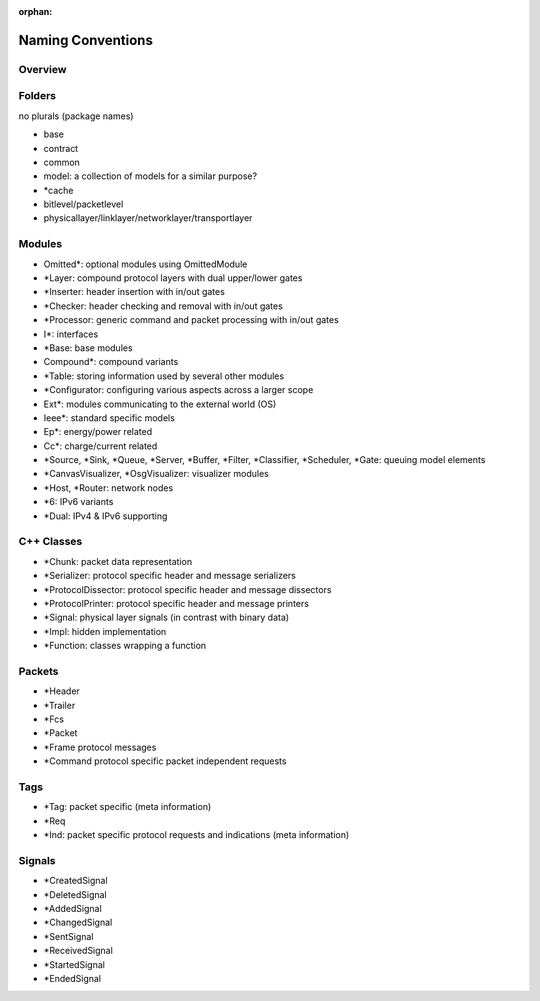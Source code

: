 :orphan:

.. _dg:cha:naming-conventions:

Naming Conventions
==================

Overview
--------

Folders
-------

no plurals (package names)

-  base
-  contract
-  common
-  model: a collection of models for a similar purpose?

-  *cache
-  bitlevel/packetlevel
-  physicallayer/linklayer/networklayer/transportlayer


Modules
-------

-  Omitted*: optional modules using OmittedModule
-  *Layer: compound protocol layers with dual upper/lower gates
-  *Inserter: header insertion with in/out gates
-  *Checker: header checking and removal with in/out gates
-  *Processor: generic command and packet processing with in/out gates
-  I*: interfaces
-  *Base: base modules
-  Compound*: compound variants
-  *Table: storing information used by several other modules
-  *Configurator: configuring various aspects across a larger scope
-  Ext*: modules communicating to the external world (OS)
-  Ieee*: standard specific models
-  Ep*: energy/power related
-  Cc*: charge/current related
-  *Source, *Sink, *Queue, *Server, *Buffer, *Filter, *Classifier, *Scheduler, *Gate: queuing model elements
-  *CanvasVisualizer, *OsgVisualizer: visualizer modules
-  *Host, *Router: network nodes
-  *6: IPv6 variants
-  *Dual: IPv4 & IPv6 supporting

C++ Classes
-----------

-  *Chunk: packet data representation
-  *Serializer: protocol specific header and message serializers
-  *ProtocolDissector: protocol specific header and message dissectors
-  *ProtocolPrinter: protocol specific header and message printers
-  *Signal: physical layer signals (in contrast with binary data)
-  *Impl: hidden implementation
-  *Function: classes wrapping a function

Packets
-------

-  *Header
-  *Trailer
-  *Fcs
-  *Packet
-  *Frame protocol messages
-  *Command protocol specific packet independent requests

Tags
----
-  *Tag: packet specific (meta information)
-  *Req
-  *Ind: packet specific protocol requests and indications (meta information)

Signals
-------

-  *CreatedSignal
-  *DeletedSignal
-  *AddedSignal
-  *ChangedSignal
-  *SentSignal
-  *ReceivedSignal
-  *StartedSignal
-  *EndedSignal
